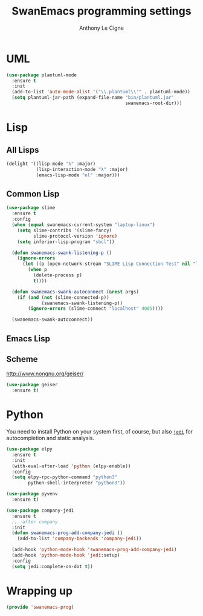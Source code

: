 #+TITLE: SwanEmacs programming settings
#+AUTHOR: Anthony Le Cigne

* Table of contents                                            :toc:noexport:
- [[#uml][UML]]
- [[#lisp][Lisp]]
  - [[#all-lisps][All Lisps]]
  - [[#common-lisp][Common Lisp]]
  - [[#emacs-lisp][Emacs Lisp]]
  - [[#scheme][Scheme]]
- [[#python][Python]]
- [[#wrapping-up][Wrapping up]]

* UML

#+begin_src emacs-lisp :tangle yes
  (use-package plantuml-mode
    :ensure t
    :init
    (add-to-list 'auto-mode-alist '("\\.plantuml\\'" . plantuml-mode))
    (setq plantuml-jar-path (expand-file-name "bin/plantuml.jar"
                                              swanemacs-root-dir)))
#+end_src

* Lisp

** All Lisps

#+BEGIN_SRC emacs-lisp :tangle yes
  (delight '((lisp-mode "λ" :major)
             (lisp-interaction-mode "λ" :major)
             (emacs-lisp-mode "el" :major)))

#+END_SRC

** Common Lisp

#+BEGIN_SRC emacs-lisp :tangle yes
  (use-package slime
    :ensure t
    :config
    (when (equal swanemacs-current-system "laptop-linux")
      (setq slime-contribs '(slime-fancy)
            slime-protocol-version 'ignore)
      (setq inferior-lisp-program "sbcl"))

    (defun swanemacs-swank-listening-p ()
      (ignore-errors
        (let ((p (open-network-stream "SLIME Lisp Connection Test" nil "localhost" 4005)))
          (when p
            (delete-process p)
            t))))

    (defun swanemacs-swank-autoconnect (&rest args)
      (if (and (not (slime-connected-p))
               (swanemacs-swank-listening-p))
          (ignore-errors (slime-connect "localhost" 4005))))

    (swanemacs-swank-autoconnect))
#+END_SRC

** Emacs Lisp
** Scheme

http://www.nongnu.org/geiser/

#+BEGIN_SRC emacs-lisp :tangle yes
  (use-package geiser
    :ensure t)
#+END_SRC

* Python

You need to install Python on your system first, of course, but also
[[https://github.com/davidhalter/jedi][=jedi=]] for autocompletion and static analysis.

#+BEGIN_SRC emacs-lisp :tangle yes
  (use-package elpy
    :ensure t
    :init
    (with-eval-after-load 'python (elpy-enable))
    :config
    (setq elpy-rpc-python-command "python3"
          python-shell-interpreter "python3"))
#+END_SRC

#+BEGIN_SRC emacs-lisp :tangle yes
  (use-package pyvenv
    :ensure t)
#+END_SRC

#+BEGIN_SRC emacs-lisp :tangle yes
  (use-package company-jedi
    :ensure t
    ;; :after company
    :init
    (defun swanemacs-prog-add-company-jedi ()
      (add-to-list 'company-backends 'company-jedi))

    (add-hook 'python-mode-hook 'swanemacs-prog-add-company-jedi)
    (add-hook 'python-mode-hook 'jedi:setup)
    :config
    (setq jedi:complete-on-dot t))
#+END_SRC

* Wrapping up

#+BEGIN_SRC emacs-lisp :tangle yes
  (provide 'swanemacs-prog)
#+END_SRC
